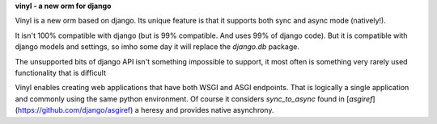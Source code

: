**vinyl - a new orm for django**

Vinyl is a new orm based on django. Its unique feature is that it supports both sync and async mode (natively!).

It isn't 100% compatible with django (but is 99% compatible. And uses 99% of django code). But it is compatible with django models and settings, so imho some day it will replace the `django.db` package.

The unsupported bits of django API isn't something impossible to support, it most often is something very rarely used functionality that is difficult

Vinyl enables creating web applications that have both WSGI and ASGI endpoints. That is logically a single application and commonly using the same python environment. Of course it considers `sync_to_async` found in [`asgiref`](https://github.com/django/asgiref) a heresy and provides native asynchrony.

